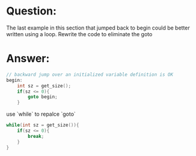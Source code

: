 * Question:
The last example in this section that jumped back to begin could be better written using a loop. Rewrite the code to eliminate the goto

* Answer:
#+begin_src cpp
// backward jump over an initialized variable definition is OK
begin:
	int sz = get_size();
	if(sz <= 0){
		goto begin;
	}
#+end_src

use `while` to repalce `goto`

#+begin_src cpp
    while(int sz = get_size()){
        if(sz <= 0){
            break;
        }
    }
#+end_src


